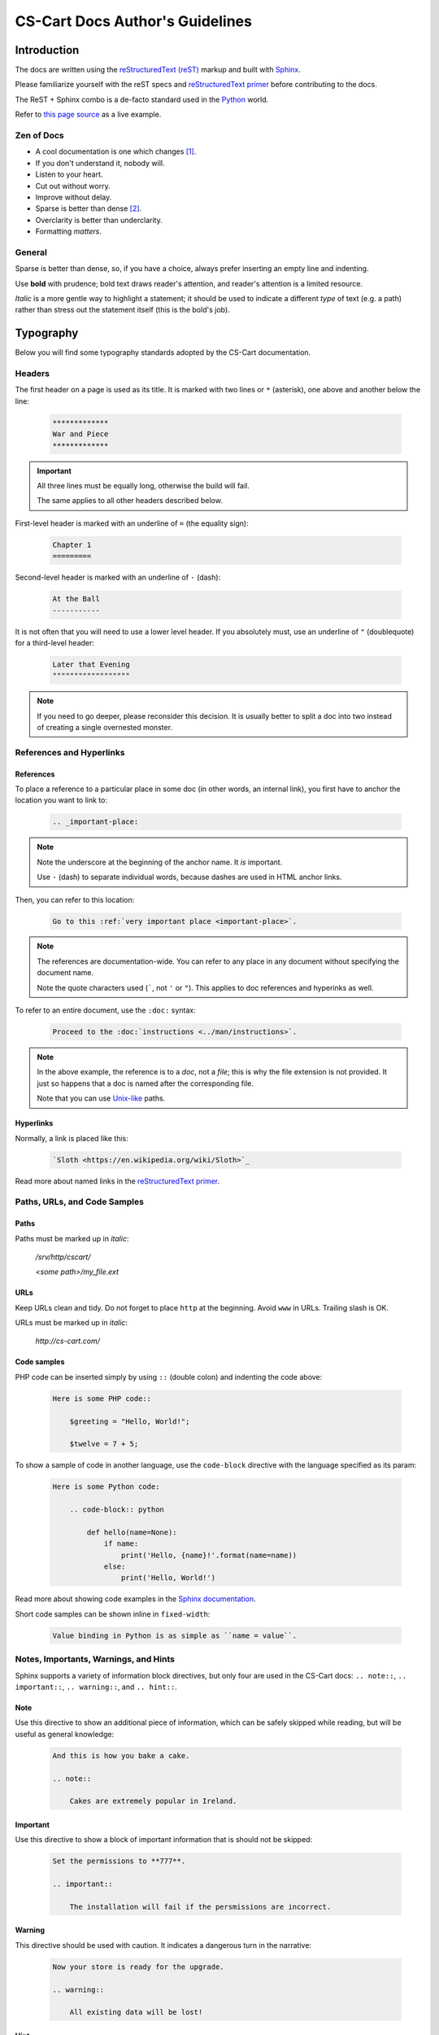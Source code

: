 ********************************
CS-Cart Docs Author's Guidelines
********************************

Introduction
============

The docs are written using the `reStructuredText (reST) <http://docutils.sourceforge.net/rst.html>`_ markup and built with `Sphinx <http://sphinx-doc.org/>`_.

Please familiarize yourself with the reST specs and `reStructuredText primer <http://sphinx-doc.org/rest.html>`_ before contributing to the docs.

The ReST + Sphinx combo is a de-facto standard used in the `Python <http://python.org>`_ world.

Refer to `this page source <https://bitbucket.org/cscart/docs-2.0/src/>`_ as a live example.

Zen of Docs
-----------

*   A cool documentation is one which changes [#w3c_uri]_.
*   If you don't understand it, nobody will.
*   Listen to your heart.
*   Cut out without worry.
*   Improve without delay.
*	Sparse is better than dense [#zen_of_python]_.
*   Overclarity is better than underclarity.
*   Formatting *matters*.

General
-------

Sparse is better than dense, so, if you have a choice, always prefer inserting an empty line and indenting.

Use **bold** with prudence; bold text draws reader's attention, and reader's attention is a limited resource.

*Italic* is a more gentle way to highlight a statement; it should be used to indicate a  different *type* of text (e.g. a path) rather than stress out the statement itself (this is the bold's job).

Typography
==========

Below you will find some typography standards adopted by the CS-Cart documentation.

Headers
-------

The first header on a page is used as its title. It is marked with two lines or ``*`` (asterisk), one above and another below the line:

    .. code-block:: rst

        *************
        War and Piece
        *************

.. important::

    All three lines must be equally long, otherwise the build will fail.

    The same applies to all other headers described below.

First-level header is marked with an underline of ``=`` (the equality sign):

    .. code-block:: rst

        Chapter 1
        =========

Second-level header is marked with an underline of ``-`` (dash):

    .. code-block:: rst

        At the Ball
        -----------

It is not often that you will need to use a lower level header. If you absolutely must, use an underline of ``"`` (doublequote) for a third-level header:

    .. code-block:: rst

        Later that Evening
        """"""""""""""""""

.. note::

    If you need to go deeper, please reconsider this decision. It is usually better to split a doc into two instead of creating a single overnested monster.

References and Hyperlinks
-------------------------

References
""""""""""

To place a reference to a particular place in some doc (in other words, an internal link), you first have to anchor the location you want to link to:

    .. code-block:: rst

        .. _important-place:

.. note::

    Note the underscore at the beginning of the anchor name. It *is* important.

    Use ``-`` (dash) to separate individual words, because dashes are used in HTML anchor links.

Then, you can refer to this location:

    .. code-block:: rst

        Go to this :ref:`very important place <important-place>`.

.. note::

    The references are documentation-wide. You can refer to any place in any document without specifying the document name.

    Note the quote characters used (`````, not ``'`` or ``"``). This applies to doc references and hyperinks as well.

To refer to an entire document, use the ``:doc:`` syntax:

    .. code-block:: rst

        Proceed to the :doc:`instructions <../man/instructions>`.

.. note::

    In the above example, the reference is to a *doc*, not a *file*; this is why the file extension is not provided. It just so happens that a doc is named after the corresponding file.

    Note that you can use `Unix-like <https://en.wikipedia.org/wiki/Unix_path#Unix_style>`_ paths.

Hyperlinks
""""""""""

Normally, a link is placed like this:

    .. code-block:: rst

        `Sloth <https://en.wikipedia.org/wiki/Sloth>`_

Read more about named links in the `reStructuredText primer <http://sphinx-doc.org/rest.html>`_.

Paths, URLs, and Code Samples
-----------------------------

Paths
"""""

Paths must be marked up in *italic*:

    */srv/http/cscart/*

    *<some path>/my_file.ext*

URLs
""""

Keep URLs clean and tidy. Do not forget to place ``http`` at the beginning. Avoid ``www`` in URLs. Trailing slash is OK.

URLs must be marked up in *italic*:

    *http://cs-cart.com/*

Code samples
""""""""""""

PHP code can be inserted simply by using ``::`` (double colon) and indenting the code above:

    .. code-block:: rst

        Here is some PHP code::

            $greeting = "Hello, World!";

            $twelve = 7 + 5;

To show a sample of code in another language, use the ``code-block`` directive with the language specified as its param:

    .. code-block:: rst
        
        Here is some Python code:

            .. code-block:: python

                def hello(name=None):
                    if name:
                        print('Hello, {name}!'.format(name=name))
                    else:
                        print('Hello, World!')

Read more about showing code examples in the `Sphinx documentation <http://sphinx-doc.org/markup/code.html#code-examples>`_.

Short code samples can be shown inline in ``fixed-width``:

    .. code-block:: rst

        Value binding in Python is as simple as ``name = value``.

Notes, Importants, Warnings, and Hints
-------------------------------------

Sphinx supports a variety of information block directives, but only four are used in the CS-Cart docs: ``.. note::``, ``.. important::``, ``.. warning::``, and ``.. hint::``.

Note
""""

Use this directive to show an additional piece of information, which can be safely skipped while reading, but will be useful as general knowledge:

    .. code-block:: rst

        And this is how you bake a cake.

        .. note::

            Cakes are extremely popular in Ireland.

Important
"""""""""

Use this directive to show a block of important information that is should not be skipped:

    .. code-block:: rst

        Set the permissions to **777**.

        .. important::

            The installation will fail if the persmissions are incorrect.

Warning
"""""""

This directive should be used with caution. It indicates a dangerous turn in the narrative:

    .. code-block:: rst

        Now your store is ready for the upgrade.

        .. warning::

            All existing data will be lost!

Hint
""""

This directive is not used too often. Use it to point to a useful tool or tip:

    .. code-block:: rst

        Copy the new files to your directory.

        .. hint::

            You can use `Ctrl + C` to copy files and `Ctrl + V` to paste them.

Images and Fancybox
-------------------

Images are inserted with the ``.. image::`` directive:

    .. code-block:: rst

        .. image:: img/cscart.png
            :align: center
            :alt: CS-Cart logo

**Always** set the ``:align:`` param to ``center`` and define the ``:alt:`` param.

If an image is wider than 650 px, use the ``fancybox`` directive instead:

    .. code-block:: rst

        .. fancybox:: img/cscart_storefront.png

.. important::

    The ``.. fancybox::`` directive accepts the image path as its param, not as its content, therefore it must sit on the same line as the directive itself, separated with a whitespace.

.. rubric:: Footnotes

.. [#w3c_uri] Based on `Cool URIs don't change <http://www.w3.org/Provider/Style/URI/>`_ by Tim Berners-Lee
.. [#zen_of_python] From `Zen of Python <http://www.python.org/dev/peps/pep-0020/>`_
